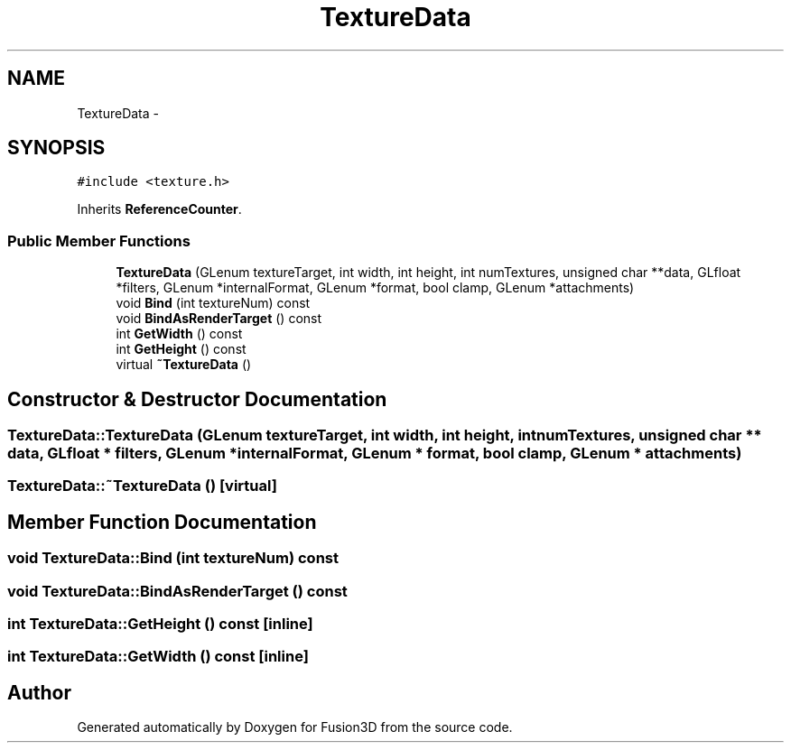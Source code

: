 .TH "TextureData" 3 "Tue Nov 24 2015" "Version 0.0.0.1" "Fusion3D" \" -*- nroff -*-
.ad l
.nh
.SH NAME
TextureData \- 
.SH SYNOPSIS
.br
.PP
.PP
\fC#include <texture\&.h>\fP
.PP
Inherits \fBReferenceCounter\fP\&.
.SS "Public Member Functions"

.in +1c
.ti -1c
.RI "\fBTextureData\fP (GLenum textureTarget, int width, int height, int numTextures, unsigned char **data, GLfloat *filters, GLenum *internalFormat, GLenum *format, bool clamp, GLenum *attachments)"
.br
.ti -1c
.RI "void \fBBind\fP (int textureNum) const "
.br
.ti -1c
.RI "void \fBBindAsRenderTarget\fP () const "
.br
.ti -1c
.RI "int \fBGetWidth\fP () const "
.br
.ti -1c
.RI "int \fBGetHeight\fP () const "
.br
.ti -1c
.RI "virtual \fB~TextureData\fP ()"
.br
.in -1c
.SH "Constructor & Destructor Documentation"
.PP 
.SS "TextureData::TextureData (GLenum textureTarget, int width, int height, int numTextures, unsigned char ** data, GLfloat * filters, GLenum * internalFormat, GLenum * format, bool clamp, GLenum * attachments)"

.SS "TextureData::~TextureData ()\fC [virtual]\fP"

.SH "Member Function Documentation"
.PP 
.SS "void TextureData::Bind (int textureNum) const"

.SS "void TextureData::BindAsRenderTarget () const"

.SS "int TextureData::GetHeight () const\fC [inline]\fP"

.SS "int TextureData::GetWidth () const\fC [inline]\fP"


.SH "Author"
.PP 
Generated automatically by Doxygen for Fusion3D from the source code\&.
